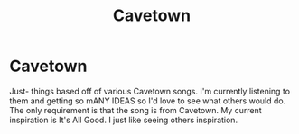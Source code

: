 #+TITLE: Cavetown

* Cavetown
:PROPERTIES:
:Author: JustAFictionNerd
:Score: 0
:DateUnix: 1593808033.0
:DateShort: 2020-Jul-04
:FlairText: Prompt
:END:
Just- things based off of various Cavetown songs. I'm currently listening to them and getting so mANY IDEAS so I'd love to see what others would do. The only requirement is that the song is from Cavetown. My current inspiration is It's All Good. I just like seeing others inspiration.

